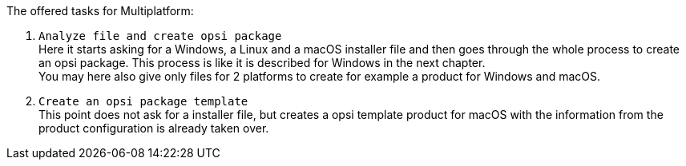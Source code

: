 ﻿The offered tasks for Multiplatform:

. `Analyze file and create opsi package` +
Here it starts asking for a Windows, a Linux and a macOS installer file and then goes through the whole process to create an opsi package. This process is like it is described for Windows in the next chapter. +
You may here also give only files for 2 platforms to create for example a product for Windows and macOS.

. `Create an opsi package template` +
This point does not ask for a installer file, but creates a opsi template product for macOS with the information from the product configuration is already taken over.
